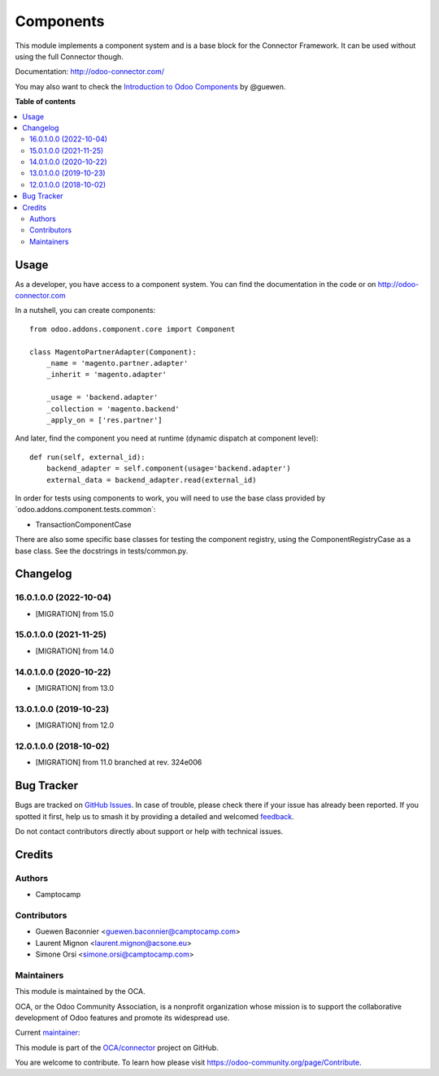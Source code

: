 ==========
Components
==========

.. 
   !!!!!!!!!!!!!!!!!!!!!!!!!!!!!!!!!!!!!!!!!!!!!!!!!!!!
   !! This file is generated by oca-gen-addon-readme !!
   !! changes will be overwritten.                   !!
   !!!!!!!!!!!!!!!!!!!!!!!!!!!!!!!!!!!!!!!!!!!!!!!!!!!!
   !! source digest: sha256:460c927ffe0fe97c01fdc7decac3df3b2b01700e16dc071eef0c9d2765ba0b1e
   !!!!!!!!!!!!!!!!!!!!!!!!!!!!!!!!!!!!!!!!!!!!!!!!!!!!

.. |badge1| image:: https://img.shields.io/badge/maturity-Production%2FStable-green.png
    :target: https://odoo-community.org/page/development-status
    :alt: Production/Stable
.. |badge2| image:: https://img.shields.io/badge/licence-LGPL--3-blue.png
    :target: http://www.gnu.org/licenses/lgpl-3.0-standalone.html
    :alt: License: LGPL-3
.. |badge3| image:: https://img.shields.io/badge/github-OCA%2Fconnector-lightgray.png?logo=github
    :target: https://github.com/OCA/connector/tree/17.0/component
    :alt: OCA/connector
.. |badge4| image:: https://img.shields.io/badge/weblate-Translate%20me-F47D42.png
    :target: https://translation.odoo-community.org/projects/connector-17-0/connector-17-0-component
    :alt: Translate me on Weblate
.. |badge5| image:: https://img.shields.io/badge/runboat-Try%20me-875A7B.png
    :target: https://runboat.odoo-community.org/builds?repo=OCA/connector&target_branch=17.0
    :alt: Try me on Runboat

|badge1| |badge2| |badge3| |badge4| |badge5|

This module implements a component system and is a base block for the
Connector Framework. It can be used without using the full Connector
though.

Documentation: http://odoo-connector.com/

You may also want to check the `Introduction to Odoo
Components <https://dev.to/guewen/introduction-to-odoo-components-bn0>`__
by @guewen.

**Table of contents**

.. contents::
   :local:

Usage
=====

As a developer, you have access to a component system. You can find the
documentation in the code or on http://odoo-connector.com

In a nutshell, you can create components:

::

   from odoo.addons.component.core import Component

   class MagentoPartnerAdapter(Component):
       _name = 'magento.partner.adapter'
       _inherit = 'magento.adapter'

       _usage = 'backend.adapter'
       _collection = 'magento.backend'
       _apply_on = ['res.partner']

And later, find the component you need at runtime (dynamic dispatch at
component level):

::

   def run(self, external_id):
       backend_adapter = self.component(usage='backend.adapter')
       external_data = backend_adapter.read(external_id)

In order for tests using components to work, you will need to use the
base class provided by \`odoo.addons.component.tests.common\`:

-  TransactionComponentCase

There are also some specific base classes for testing the component
registry, using the ComponentRegistryCase as a base class. See the
docstrings in tests/common.py.

Changelog
=========

16.0.1.0.0 (2022-10-04)
-----------------------

-  [MIGRATION] from 15.0

15.0.1.0.0 (2021-11-25)
-----------------------

-  [MIGRATION] from 14.0

14.0.1.0.0 (2020-10-22)
-----------------------

-  [MIGRATION] from 13.0

13.0.1.0.0 (2019-10-23)
-----------------------

-  [MIGRATION] from 12.0

12.0.1.0.0 (2018-10-02)
-----------------------

-  [MIGRATION] from 11.0 branched at rev. 324e006

Bug Tracker
===========

Bugs are tracked on `GitHub Issues <https://github.com/OCA/connector/issues>`_.
In case of trouble, please check there if your issue has already been reported.
If you spotted it first, help us to smash it by providing a detailed and welcomed
`feedback <https://github.com/OCA/connector/issues/new?body=module:%20component%0Aversion:%2017.0%0A%0A**Steps%20to%20reproduce**%0A-%20...%0A%0A**Current%20behavior**%0A%0A**Expected%20behavior**>`_.

Do not contact contributors directly about support or help with technical issues.

Credits
=======

Authors
-------

* Camptocamp

Contributors
------------

-  Guewen Baconnier <guewen.baconnier@camptocamp.com>
-  Laurent Mignon <laurent.mignon@acsone.eu>
-  Simone Orsi <simone.orsi@camptocamp.com>

Maintainers
-----------

This module is maintained by the OCA.

.. image:: https://odoo-community.org/logo.png
   :alt: Odoo Community Association
   :target: https://odoo-community.org

OCA, or the Odoo Community Association, is a nonprofit organization whose
mission is to support the collaborative development of Odoo features and
promote its widespread use.

.. |maintainer-guewen| image:: https://github.com/guewen.png?size=40px
    :target: https://github.com/guewen
    :alt: guewen

Current `maintainer <https://odoo-community.org/page/maintainer-role>`__:

|maintainer-guewen| 

This module is part of the `OCA/connector <https://github.com/OCA/connector/tree/17.0/component>`_ project on GitHub.

You are welcome to contribute. To learn how please visit https://odoo-community.org/page/Contribute.
